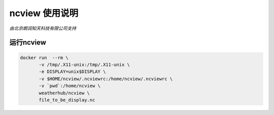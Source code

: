##############
ncview 使用说明
##############

*由北京朗润知天科技有限公司支持*

运行ncview
----------

.. code:: bash

   docker run  --rm \
          -v /tmp/.X11-unix:/tmp/.X11-unix \
          -e DISPLAY=unix$DISPLAY \
          -v $HOME/ncview/.ncviewrc:/home/ncview/.ncviewrc \
          -v `pwd`:/home/ncview \
          weatherhub/ncview \
          file_to_be_display.nc
           
.. image:: https://g.codefresh.io/api/badges/build?repoOwner=weatherlab&repoName=ncview&branch=master&pipelineName=ncview&accountName=weatherhub&type=cf-1
   :target: https://g.codefresh.io/repositories/weatherlab/ncview/builds?filter=trigger:build;branch:master;service:5a85d84dc2785f0001852f6e~ncview
